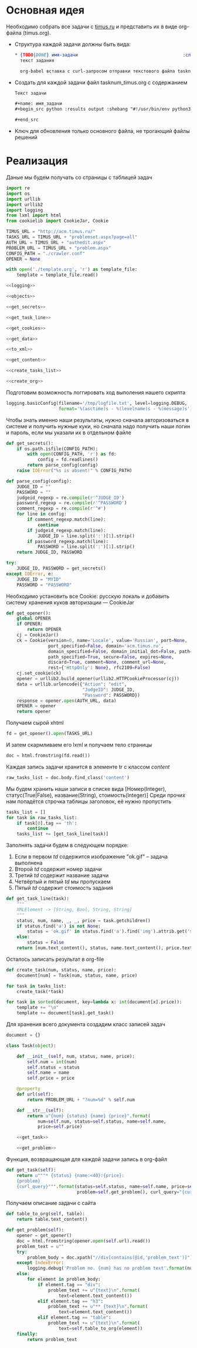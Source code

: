 #+OPTIONS: H:3 num:t toc:t \n:nil @:t ::t |:t ^:{} _:{} -:t f:t *:t <:t
#+INFOJS_OPT: view:nil toc:nil ltoc:t mouse:underline buttons:0 path:http://orgmode.org/org-info.js
#+STYLE: <link rel="stylesheet" type="text/css" href="http://orgmode.org/worg/style/worg-classic.css" />

* Основная идея
  Необходимо собрать все задачи с [[http://acm.timus.ru/problemset.aspx][timus.ru]]
  и представить их в виде org-файла (timus.org).
  - Структура каждой задачи должны быть вида:
    #+begin_src org
      ,* {TODO|DONE} имя-задачи                                        :сложность:
        текст задания

        org-babel вставка с curl-запросом отправки текстового файла tasknum_timus.py
    #+end_src

  - Создать для каждой задачи файл tasknum_timus.org с содержанием
    #+name: tasknum_timus
    #+begin_src org
      Текст задачи

      ,#+name: имя_задачи
      ,#+begin_src python :results output :shebang "#!/usr/bin/env python3" :tangle $tasknum_timus.py

      ,#+end_src

    #+end_src
  - Ключ для обновления только основного файла, не трогающий файлы решений

* Реализация
  Даные мы будем получать со страницы с таблицей задач
  #+name: crawler
  #+begin_src python :shebang "#!/usr/bin/env python2" :results output :tangle crawler.py :exports code :noweb yes
    import re
    import os
    import urllib
    import urllib2
    import logging
    from lxml import html
    from cookielib import CookieJar, Cookie

    TIMUS_URL = "http://acm.timus.ru/"
    TASKS_URL = TIMUS_URL + "problemset.aspx?page=all"
    AUTH_URL = TIMUS_URL + "authedit.aspx"
    PROBLEM_URL = TIMUS_URL + "problem.aspx"
    CONFIG_PATH = "./crawler.conf"
    OPENER = None

    with open('./template.org', 'r') as template_file:
        template = template_file.read()

    <<logging>>

    <<objects>>

    <<get_secrets>>

    <<get_task_line>>

    <<get_cookies>>

    <<get_data>>

    <<to_xml>>

    <<get_content>>

    <<create_tasks_list>>

    <<create_org>>
  #+end_src

  Подготовим возможность логгировать ход выполения нашего скрипта
  #+name: logging
  #+begin_src python
    logging.basicConfig(filename='/tmp/logfile.txt', level=logging.DEBUG,
                        format='%(asctime)s - %(levelname)s - %(message)s')
  #+end_src

  Чтобы знать именно наши результаты,
  нужно сначала авторизоваться в системе и получить нужные куки,
  но сначала надо получить наши логин и пароль, если мы указали их в отдельном файле
  #+name: get_secrets
  #+begin_src python
    def get_secrets():
        if os.path.isfile(CONFIG_PATH):
            with open(CONFIG_PATH, 'r') as fd:
                config = fd.readlines()
            return parse_config(config)
        raise IOError("%s is absent!" % CONFIG_PATH)

    def parse_config(config):
        JUDGE_ID = ""
        PASSWORD = ""
        judgeid_regexp = re.compile(r'^JUDGE_ID')
        password_regexp = re.compile(r'^PASSWORD')
        comment_regexp = re.compile(r'^#')
        for line in config:
            if comment_regexp.match(line):
                continue
            if judgeid_regexp.match(line):
                JUDGE_ID = line.split(':')[1].strip()
            if password_regexp.match(line):
                PASSWORD = line.split(':')[1].strip()
        return JUDGE_ID, PASSWORD

    try:
        JUDGE_ID, PASSWORD = get_secrets()
    except IOError, e:
        JUDGE_ID = "MYID"
        PASSWORD = "PASSWORD"

  #+end_src
  Необходимо установить все Cookie: русскую локаль и добавить систему хранения
  куков авторизации  — CookieJar
  #+name: get_cookies
  #+begin_src python
    def get_opener():
        global OPENER
        if OPENER:
            return OPENER
        cj = CookieJar()
        ck = Cookie(version=0, name='Locale', value='Russian', port=None,
                    port_specified=False, domain='acm.timus.ru',
                    domain_specified=False, domain_initial_dot=False, path='/',
                    path_specified=True, secure=False, expires=None,
                    discard=True, comment=None, comment_url=None,
                    rest={'HttpOnly': None}, rfc2109=False)
        cj.set_cookie(ck)
        opener = urllib2.build_opener(urllib2.HTTPCookieProcessor(cj))
        data = urllib.urlencode({"Action": "edit",
                                 "JudgeID": JUDGE_ID,
                                 "Password": PASSWORD})
        response = opener.open(AUTH_URL, data)
        OPENER = opener
        return opener
  #+end_src

  Получаем сырой xhtml
  #+name: get_data
  #+begin_src python
    fd = get_opener().open(TASKS_URL)
  #+end_src

  И затем скармливаем его lxml и получаем тело страницы
  #+name: to_xml
  #+begin_src python
    doc = html.fromstring(fd.read())
  #+end_src

  Каждая запись задачи хранится в элементе tr с классом /content/
  #+name: get_content
  #+begin_src python
    raw_tasks_list = doc.body.find_class('content')
  #+end_src

  Мы будем хранить наши записи в списке вида
  [Номер(Integer), статус(True|False), название(String), стоимость(Integer)]
  Среди прочих нам попадётся строчка таблицы заголовок, её нужно пропустить
  #+name: create_tasks_list
  #+begin_src python
    tasks_list = []
    for task in raw_tasks_list:
        if task[0].tag == 'th':
            continue
        tasks_list += [get_task_line(task)]
  #+end_src

  Заполнять задачи будем в следующем порядке:
  1. Если в первом /td/ содержится изображение "ok.gif" -- задача выполнена
  2. Второй /td/ содержит номер задачи
  3. Третий /td/ содержит название задачи
  4. Четвёртый и пятый /td/ мы пропускаем
  5. Пятый /td/ содержит стоимость задания

  #+name: get_task_line
  #+begin_src python
    def get_task_line(task):
        """
        XMLElement -> [String, Bool, String, String]
        """
        status, num, name, _, _, price = task.getchildren()
        if status.find('a') is not None:
            status = 'ok.gif' in status.find('a').find('img').attrib.get('src')
        else:
            status = False
        return [num.text_content(), status, name.text_content(), price.text_content()]
     #+end_src

  Осталось записать результат в org-file
  #+name: create_org
  #+begin_src python
    def create_task(num, status, name, price):
        document[num] = Task(num, status, name, price)

    for task in tasks_list:
        create_task(*task)

    for task in sorted(document, key=lambda x: int(document[x].price)):
        template += "\n"
        template += document[task].get_task()

  #+end_src

  Для хранения всего документа создадим класс записей задач
  #+name: objects
  #+begin_src python
    document = {}

    class Task(object):

        def __init__(self, num, status, name, price):
            self.num = int(num)
            self.status = status
            self.name = name
            self.price = price

        @property
        def url(self):
            return PROBLEM_URL + "?num=%d" % self.num

        def __str__(self):
            return u"{num} {status} {name} {price}".format(
                num=self.num, status=self.status, name=self.name,
                price=self.price)

        <<get_task>>

        <<get_problem>>
  #+end_src

  Функция, возвращающая для каждой задачи запись в org-файл
  #+name: get_task
  #+begin_src python
    def get_task(self):
        return u"""* {status} {name:<40}:{price}:
        {problem}
        {curl_query}""".format(status=self.status, name=self.name, price=self.price,
                               problem=self.get_problem(), curl_query="{curl-query}")
  #+end_src

  Получаем описание задачи с сайта
  #+name: get_problem
  #+begin_src python
    def table_to_org(self, table):
        return table.text_content()

    def get_problem(self):
        opener = get_opener()
        doc = html.fromstring(opener.open(self.url).read())
        problem_text = u""
        try:
            problem_body = doc.xpath("//div[contains(@id,'problem_text')]")[0]
        except IndexError:
            logging.debug('Problem no. {num} has no problem text'.format(num=self.num))
        else:
            for element in problem_body:
                if element.tag == "div":
                    problem_text += u"{text}\n".format(
                        text=element.text_content())
                elif element.tag == "h3":
                    problem_text += u"** {text}\n".format(
                        text=element.text_content())
                elif element.tag == "table":
                    problem_text += u"{text}\n".format(
                        text=self.table_to_org(element))
        finally:
            return problem_text
  #+end_src
